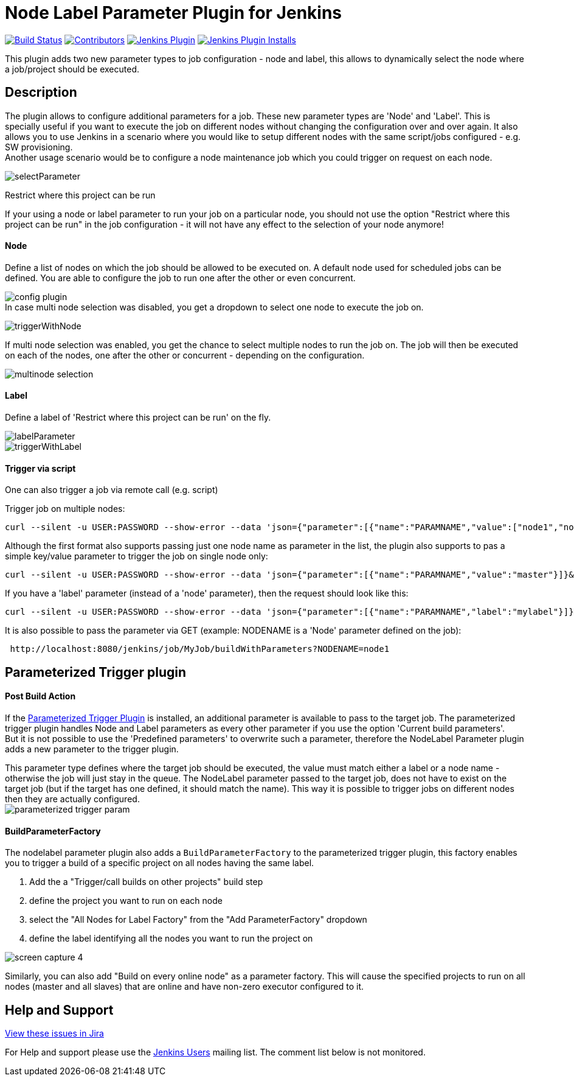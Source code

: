 [[nodelabelparameter-plugin]]
= Node Label Parameter Plugin for Jenkins

link:https://ci.jenkins.io/job/Plugins/job/nodelabelparameter-plugin/job/master/[image:https://ci.jenkins.io/job/Plugins/job/nodelabelparameter-plugin/job/master/badge/icon[Build Status]]
link:https://github.com/jenkinsci/nodelabelparameter-plugin/graphs/contributors[image:https://img.shields.io/github/contributors/jenkinsci/nodelabelparameter-plugin.svg[Contributors]]
link:https://plugins.jenkins.io/nodelabelparameter[image:https://img.shields.io/jenkins/plugin/v/nodelabelparameter.svg[Jenkins Plugin]]
link:https://plugins.jenkins.io/nodelabelparameter[image:https://img.shields.io/jenkins/plugin/i/nodelabelparameter.svg?color=blue[Jenkins Plugin Installs]]

This plugin adds two new parameter types to job configuration - node and
label, this allows to dynamically select the node where a job/project
should be executed.

== Description

The plugin allows to configure additional parameters for a job. These
new parameter types are 'Node' and 'Label'. This is specially useful if
you want to execute the job on different nodes without changing the
configuration over and over again. It also allows you to use Jenkins in
a scenario where you would like to setup different nodes with the same
script/jobs configured - e.g. SW provisioning. +
Another usage scenario would be to configure a node maintenance job
which you could trigger on request on each node.

image::https://wiki.jenkins.io/download/attachments/57183146/selectParameter.jpg?version=1&modificationDate=1308076539000&api=v2[]

Restrict where this project can be run

If your using a node or label parameter to run your job on a particular
node, you should not use the option "Restrict where this project can be
run" in the job configuration - it will not have any effect to the
selection of your node anymore!

[discrete]
==== Node

Define a list of nodes on which the job should be allowed to be
executed on. A default node used for scheduled jobs can be
defined.  You are able to configure the job to run one after the other or even
concurrent.

image:https://wiki.jenkins.io/download/attachments/57183146/config_plugin.jpg?version=1&modificationDate=1316361239000&api=v2[] +
In case multi node selection was disabled, you get a dropdown to select
one node to execute the job on.

image::https://wiki.jenkins.io/download/attachments/57183146/triggerWithNode.jpg?version=1&modificationDate=1308076539000&api=v2[]

If multi node selection was enabled, you get the chance to select
multiple nodes to run the job on. The job will then be executed on each
of the nodes, one after the other or concurrent - depending on the
configuration.

image::https://wiki.jenkins.io/download/attachments/57183146/multinode_selection.jpg?version=1&modificationDate=1315766641000&api=v2[]

[discrete]
==== Label

Define a label of 'Restrict where this project can be run' on the
fly.

image::https://wiki.jenkins.io/download/attachments/57183146/labelParameter.jpg?version=1&modificationDate=1308076539000&api=v2[]

image::https://wiki.jenkins.io/download/attachments/57183146/triggerWithLabel.jpg?version=1&modificationDate=1308076539000&api=v2[]

[discrete]
==== Trigger via script

One can also trigger a job via remote call (e.g. script)

Trigger job on multiple nodes:

[source,syntaxhighlighter-pre]
----
curl --silent -u USER:PASSWORD --show-error --data 'json={"parameter":[{"name":"PARAMNAME","value":["node1","node2"]}]}&Submit=Build' http://localhost:8080/job/remote/build?token=SECTOKEN
----

Although the first format also supports passing just one node name as
parameter in the list, the plugin also supports to pas a simple
key/value parameter to trigger the job on  single node only:

[source,syntaxhighlighter-pre]
----
curl --silent -u USER:PASSWORD --show-error --data 'json={"parameter":[{"name":"PARAMNAME","value":"master"}]}&Submit=Build' http://localhost:8080/job/remote/build?token=SECTOKEN
----

If you have a 'label' parameter (instead of a 'node' parameter), then
the request should look like this:

[source,syntaxhighlighter-pre]
----
curl --silent -u USER:PASSWORD --show-error --data 'json={"parameter":[{"name":"PARAMNAME","label":"mylabel"}]}&Submit=Build' http://localhost:8080/job/remote/build?token=SECTOKEN
----

It is also possible to pass the parameter via GET (example: NODENAME is
a 'Node' parameter defined on the job):

[source,syntaxhighlighter-pre]
----
 http://localhost:8080/jenkins/job/MyJob/buildWithParameters?NODENAME=node1
----

== Parameterized Trigger plugin

[discrete]
==== Post Build Action

If the https://wiki.jenkins.io/display/JENKINS/Parameterized+Trigger+Plugin[Parameterized Trigger
Plugin]
is installed, an additional parameter is available to pass to the target
job. The parameterized trigger plugin handles Node and Label parameters
as every other parameter if you use the option 'Current build
parameters'. +
But it is not possible to use the 'Predefined parameters' to overwrite
such a parameter, therefore the NodeLabel Parameter plugin adds a new
parameter to the trigger plugin.

This parameter type defines where the target job should be executed, the
value must match either a label or a node name - otherwise the job will
just stay in the queue. The NodeLabel parameter passed to the target
job, does not have to exist on the target job (but if the target has one
defined, it should match the name). This way it is possible to trigger
jobs on different nodes then they are actually configured. +
image:https://wiki.jenkins.io/download/attachments/57183146/parameterized-trigger-param.jpg?version=1&modificationDate=1310306213000&api=v2[]

[discrete]
==== BuildParameterFactory

The nodelabel parameter plugin also adds a `BuildParameterFactory` to
the parameterized trigger plugin, this factory enables you to trigger a
build of a specific project on all nodes having the same label.

. Add the a "Trigger/call builds on other projects" build step
. define the project you want to run on each node
. select the "All Nodes for Label Factory" from the "Add
ParameterFactory" dropdown
. define the label identifying all the nodes you want to run the
project on

image::https://wiki.jenkins.io/download/attachments/57183146/screen-capture-4.jpg?version=1&modificationDate=1321719491000&api=v2[]

Similarly, you can also add "Build on every online node" as a parameter
factory. This will cause the specified projects to run on all nodes
(master and all slaves) that are online and have non-zero executor
configured to it.

== Help and Support

http://issues.jenkins-ci.org/secure/IssueNavigator.jspa?reset=true&jqlQuery=project%20=%20JENKINS%20AND%20status%20in%20%28Open,%20%22In%20Progress%22,%20Reopened%29%20AND%20component%20=%20%27nodelabelparameter-plugin%27&src=confmacro[View these issues in
Jira]

For Help and support please use the http://jenkins-ci.org/content/mailing-lists[Jenkins
Users] mailing list.
The comment list below is not monitored.